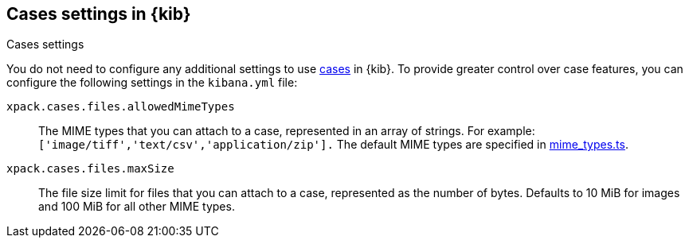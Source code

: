 [[cases-settings]]
== Cases settings in {kib}
++++
<titleabbrev>Cases settings</titleabbrev>
++++

You do not need to configure any additional settings to use <<cases,cases>> in {kib}.
To provide greater control over case features, you can configure the following settings in the `kibana.yml` file:

`xpack.cases.files.allowedMimeTypes`::
The MIME types that you can attach to a case, represented in an array of strings. For example: `['image/tiff','text/csv','application/zip'].`
The default MIME types are specified in https://github.com/elastic/kibana/blob/{branch}/x-pack/plugins/cases/common/constants/mime_types.ts[mime_types.ts].

`xpack.cases.files.maxSize`::
The file size limit for files that you can attach to a case, represented as the number of bytes. Defaults to 10 MiB for images and 100 MiB for all other MIME types.
